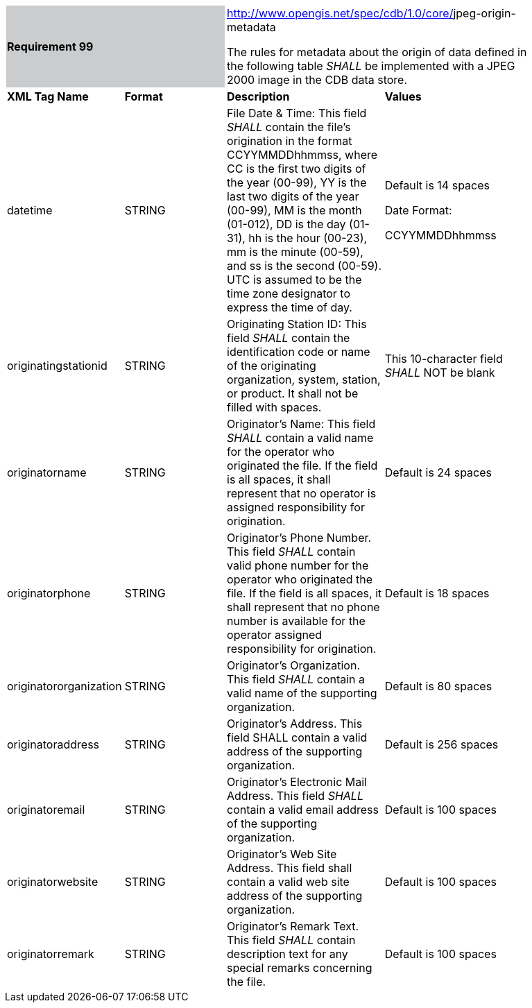 [width="90%",cols="2,2,3,3"]
|===
2+|*Requirement 99* {set:cellbgcolor:#CACCCE}
2+|http://www.opengis.net/spec/cdb/core/navdata-component[http://www.opengis.net/spec/cdb/1.0/core/]jpeg-origin-metadata {set:cellbgcolor:#FFFFFF} +



The rules for metadata about the origin of data defined in the following table _SHALL_ be implemented with a JPEG 2000 image in the CDB data store.

|*XML Tag Name* |*Format* |*Description* |*Values*
|datetime |STRING |File Date & Time: This field _SHALL_ contain the file’s origination in the format CCYYMMDDhhmmss, where CC is the first two digits of the year (00-99), YY is the last two digits of the year (00-99), MM is the month (01-012), DD is the day (01-31), hh is the hour (00-23), mm is the minute (00-59), and ss is the second (00-59). UTC is assumed to be the time zone designator to express the time of day. a|
Default is 14 spaces

Date Format:

CCYYMMDDhhmmss

|originatingstationid |STRING |Originating Station ID: This field _SHALL_ contain the identification code or name of the originating organization, system, station, or product. It shall not be filled with spaces. |This 10-character field _SHALL_ NOT be blank
|originatorname |STRING |Originator’s Name: This field _SHALL_ contain a valid name for the operator who originated the file. If the field is all spaces, it shall represent that no operator is assigned responsibility for origination. |Default is 24 spaces
|originatorphone |STRING |Originator’s Phone Number. This field _SHALL_ contain valid phone number for the operator who originated the file. If the field is all spaces, it shall represent that no phone number is available for the operator assigned responsibility for origination. |Default is 18 spaces
|originatororganization |STRING |Originator’s Organization. This field _SHALL_ contain a valid name of the supporting organization. |Default is 80 spaces
|originatoraddress |STRING |Originator’s Address. This field SHALL contain a valid address of the supporting organization. |Default is 256 spaces
|originatoremail |STRING |Originator’s Electronic Mail Address. This field _SHALL_ contain a valid email address of the supporting organization. |Default is 100 spaces
|originatorwebsite |STRING |Originator’s Web Site Address. This field shall contain a valid web site address of the supporting organization. |Default is 100 spaces
|originatorremark |STRING |Originator’s Remark Text. This field _SHALL_ contain description text for any special remarks concerning the file. |Default is 100 spaces


|===
